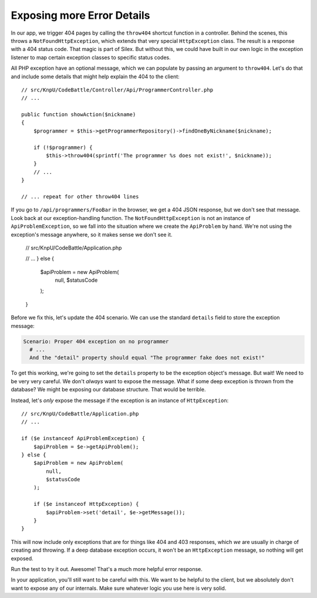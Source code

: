 Exposing more Error Details
===========================

In our app, we trigger 404 pages by calling the ``throw404`` shortcut function
in a controller. Behind the scenes, this throws a ``NotFoundHttpException``,
which extends that very special ``HttpException`` class. The result is a
response with a 404 status code. That magic is part of Silex. But without
this, we could have built in our own logic in the exception listener to map
certain exception classes to specific status codes.

All PHP exception have an optional message, which we can populate by passing
an argument to ``throw404``. Let's do that and include some details that
might help explain the 404 to the client::

    // src/KnpU/CodeBattle/Controller/Api/ProgrammerController.php
    // ...

    public function showAction($nickname)
    {
        $programmer = $this->getProgrammerRepository()->findOneByNickname($nickname);

        if (!$programmer) {
            $this->throw404(sprintf('The programmer %s does not exist!', $nickname));
        }
        // ...
    }

    // ... repeat for other throw404 lines

If you go to ``/api/programmers/FooBar`` in the browser, we get a 404 JSON
response, but we don't see that message. Look back at our exception-handling
function. The ``NotFoundHttpException`` is not an instance of ``ApiProblemException``,
so we fall into the situation where we create the ``ApiProblem`` by hand.
We're not using the exception's message anywhere, so it makes sense we don't
see it.

    // src/KnpU/CodeBattle/Application.php

    // ...
    } else {
        $apiProblem = new ApiProblem(
            null,
            $statusCode
        );
    }

Before we fix this, let's update the 404 scenario. We can use the standard
``details`` field to store the exception message:

.. code-block:: gherkin

    Scenario: Proper 404 exception on no programmer
      # ...
      And the "detail" property should equal "The programmer fake does not exist!"

To get this working, we're going to set the ``details`` property to be the
exception object's message. But wait! We need to be very very careful. We
don't *always* want to expose the message. What if some deep exception is
thrown from the database? We might be exposing our database structure. That
would be terrible.

Instead, let's *only* expose the message if the exception is an instance
of ``HttpException``::

    // src/KnpU/CodeBattle/Application.php
    // ...

    if ($e instanceof ApiProblemException) {
        $apiProblem = $e->getApiProblem();
    } else {
        $apiProblem = new ApiProblem(
            null,
            $statusCode
        );

        if ($e instanceof HttpException) {
            $apiProblem->set('detail', $e->getMessage());
        }
    }

This will now include only exceptions that are for things like 404 and 403
responses, which *we* are usually in charge of creating and throwing. If
a deep database exception occurs, it won't be an ``HttpException`` message,
so nothing will get exposed.

Run the test to try it out. Awesome! That's a much more helpful error response.

In your application, you'll still want to be careful with this. We want to
be helpful to the client, but we absolutely don't want to expose any of our
internals. Make sure whatever logic you use here is very solid.
